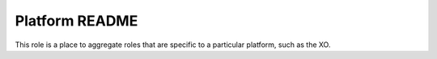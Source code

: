 ===============
Platform README
===============

This role is a place to aggregate roles that are specific to a particular platform, such as the XO.

